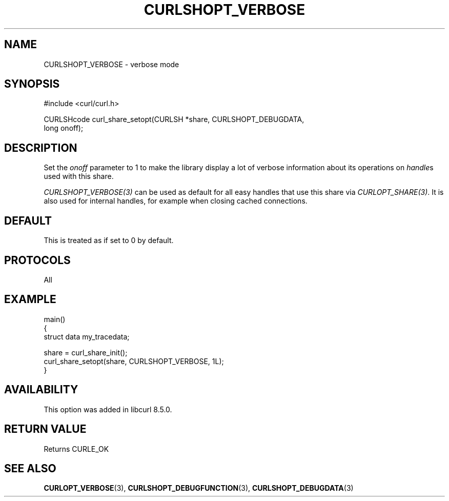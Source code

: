 .\" **************************************************************************
.\" *                                  _   _ ____  _
.\" *  Project                     ___| | | |  _ \| |
.\" *                             / __| | | | |_) | |
.\" *                            | (__| |_| |  _ <| |___
.\" *                             \___|\___/|_| \_\_____|
.\" *
.\" * Copyright (C) Daniel Stenberg, <daniel@haxx.se>, et al.
.\" *
.\" * This software is licensed as described in the file COPYING, which
.\" * you should have received as part of this distribution. The terms
.\" * are also available at https://curl.se/docs/copyright.html.
.\" *
.\" * You may opt to use, copy, modify, merge, publish, distribute and/or sell
.\" * copies of the Software, and permit persons to whom the Software is
.\" * furnished to do so, under the terms of the COPYING file.
.\" *
.\" * This software is distributed on an "AS IS" basis, WITHOUT WARRANTY OF ANY
.\" * KIND, either express or implied.
.\" *
.\" * SPDX-License-Identifier: curl
.\" *
.\" **************************************************************************
.\"
.TH CURLSHOPT_VERBOSE 3 "17 Oct 2023" libcurl libcurl
.SH NAME
CURLSHOPT_VERBOSE \- verbose mode
.SH SYNOPSIS
.nf
#include <curl/curl.h>

CURLSHcode curl_share_setopt(CURLSH *share, CURLSHOPT_DEBUGDATA,
                             long onoff);
.fi
.SH DESCRIPTION
Set the \fIonoff\fP parameter to 1 to make the library display a lot of
verbose information about its operations on \fIhandle\fPs used with
this share.

\fICURLSHOPT_VERBOSE(3)\fP can be used as default for all easy handles
that use this share via \fICURLOPT_SHARE(3)\fP. It is also used for
internal handles, for example when closing cached connections.
.SH DEFAULT
This is treated as if set to 0 by default.
.SH PROTOCOLS
All
.SH EXAMPLE
.nf
main()
{
  struct data my_tracedata;

  share = curl_share_init();
  curl_share_setopt(share, CURLSHOPT_VERBOSE, 1L);
}
.fi
.SH AVAILABILITY
This option was added in libcurl 8.5.0.
.SH RETURN VALUE
Returns CURLE_OK
.SH "SEE ALSO"
.BR CURLOPT_VERBOSE (3),
.BR CURLSHOPT_DEBUGFUNCTION (3),
.BR CURLSHOPT_DEBUGDATA (3)
